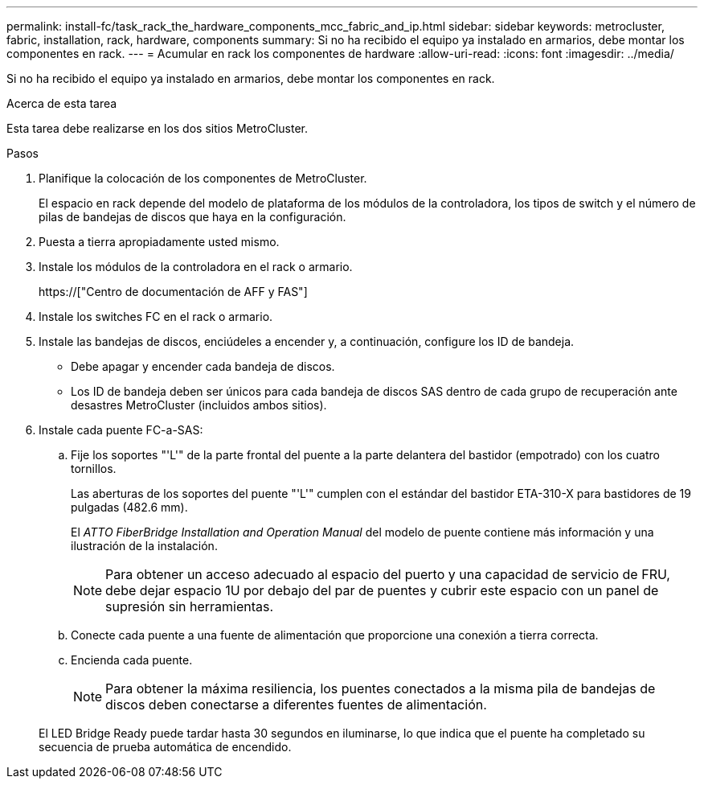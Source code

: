 ---
permalink: install-fc/task_rack_the_hardware_components_mcc_fabric_and_ip.html 
sidebar: sidebar 
keywords: metrocluster, fabric, installation, rack, hardware, components 
summary: Si no ha recibido el equipo ya instalado en armarios, debe montar los componentes en rack. 
---
= Acumular en rack los componentes de hardware
:allow-uri-read: 
:icons: font
:imagesdir: ../media/


[role="lead"]
Si no ha recibido el equipo ya instalado en armarios, debe montar los componentes en rack.

.Acerca de esta tarea
Esta tarea debe realizarse en los dos sitios MetroCluster.

.Pasos
. Planifique la colocación de los componentes de MetroCluster.
+
El espacio en rack depende del modelo de plataforma de los módulos de la controladora, los tipos de switch y el número de pilas de bandejas de discos que haya en la configuración.

. Puesta a tierra apropiadamente usted mismo.
. Instale los módulos de la controladora en el rack o armario.
+
https://["Centro de documentación de AFF y FAS"]

. Instale los switches FC en el rack o armario.
. Instale las bandejas de discos, enciúdeles a encender y, a continuación, configure los ID de bandeja.
+
** Debe apagar y encender cada bandeja de discos.
** Los ID de bandeja deben ser únicos para cada bandeja de discos SAS dentro de cada grupo de recuperación ante desastres MetroCluster (incluidos ambos sitios).


. Instale cada puente FC-a-SAS:
+
.. Fije los soportes "'L'" de la parte frontal del puente a la parte delantera del bastidor (empotrado) con los cuatro tornillos.
+
Las aberturas de los soportes del puente "'L'" cumplen con el estándar del bastidor ETA-310-X para bastidores de 19 pulgadas (482.6 mm).

+
El _ATTO FiberBridge Installation and Operation Manual_ del modelo de puente contiene más información y una ilustración de la instalación.

+

NOTE: Para obtener un acceso adecuado al espacio del puerto y una capacidad de servicio de FRU, debe dejar espacio 1U por debajo del par de puentes y cubrir este espacio con un panel de supresión sin herramientas.

.. Conecte cada puente a una fuente de alimentación que proporcione una conexión a tierra correcta.
.. Encienda cada puente.
+

NOTE: Para obtener la máxima resiliencia, los puentes conectados a la misma pila de bandejas de discos deben conectarse a diferentes fuentes de alimentación.

+
El LED Bridge Ready puede tardar hasta 30 segundos en iluminarse, lo que indica que el puente ha completado su secuencia de prueba automática de encendido.




